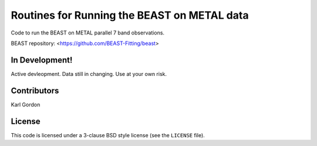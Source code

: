 Routines for Running the BEAST on METAL data
============================================

Code to run the BEAST on METAL parallel 7 band observations.

BEAST repository: <https://github.com/BEAST-Fitting/beast>

In Development!
---------------

Active devleopment.
Data still in changing.
Use at your own risk.

Contributors
------------
Karl Gordon

License
-------

This code is licensed under a 3-clause BSD style license (see the
``LICENSE`` file).

